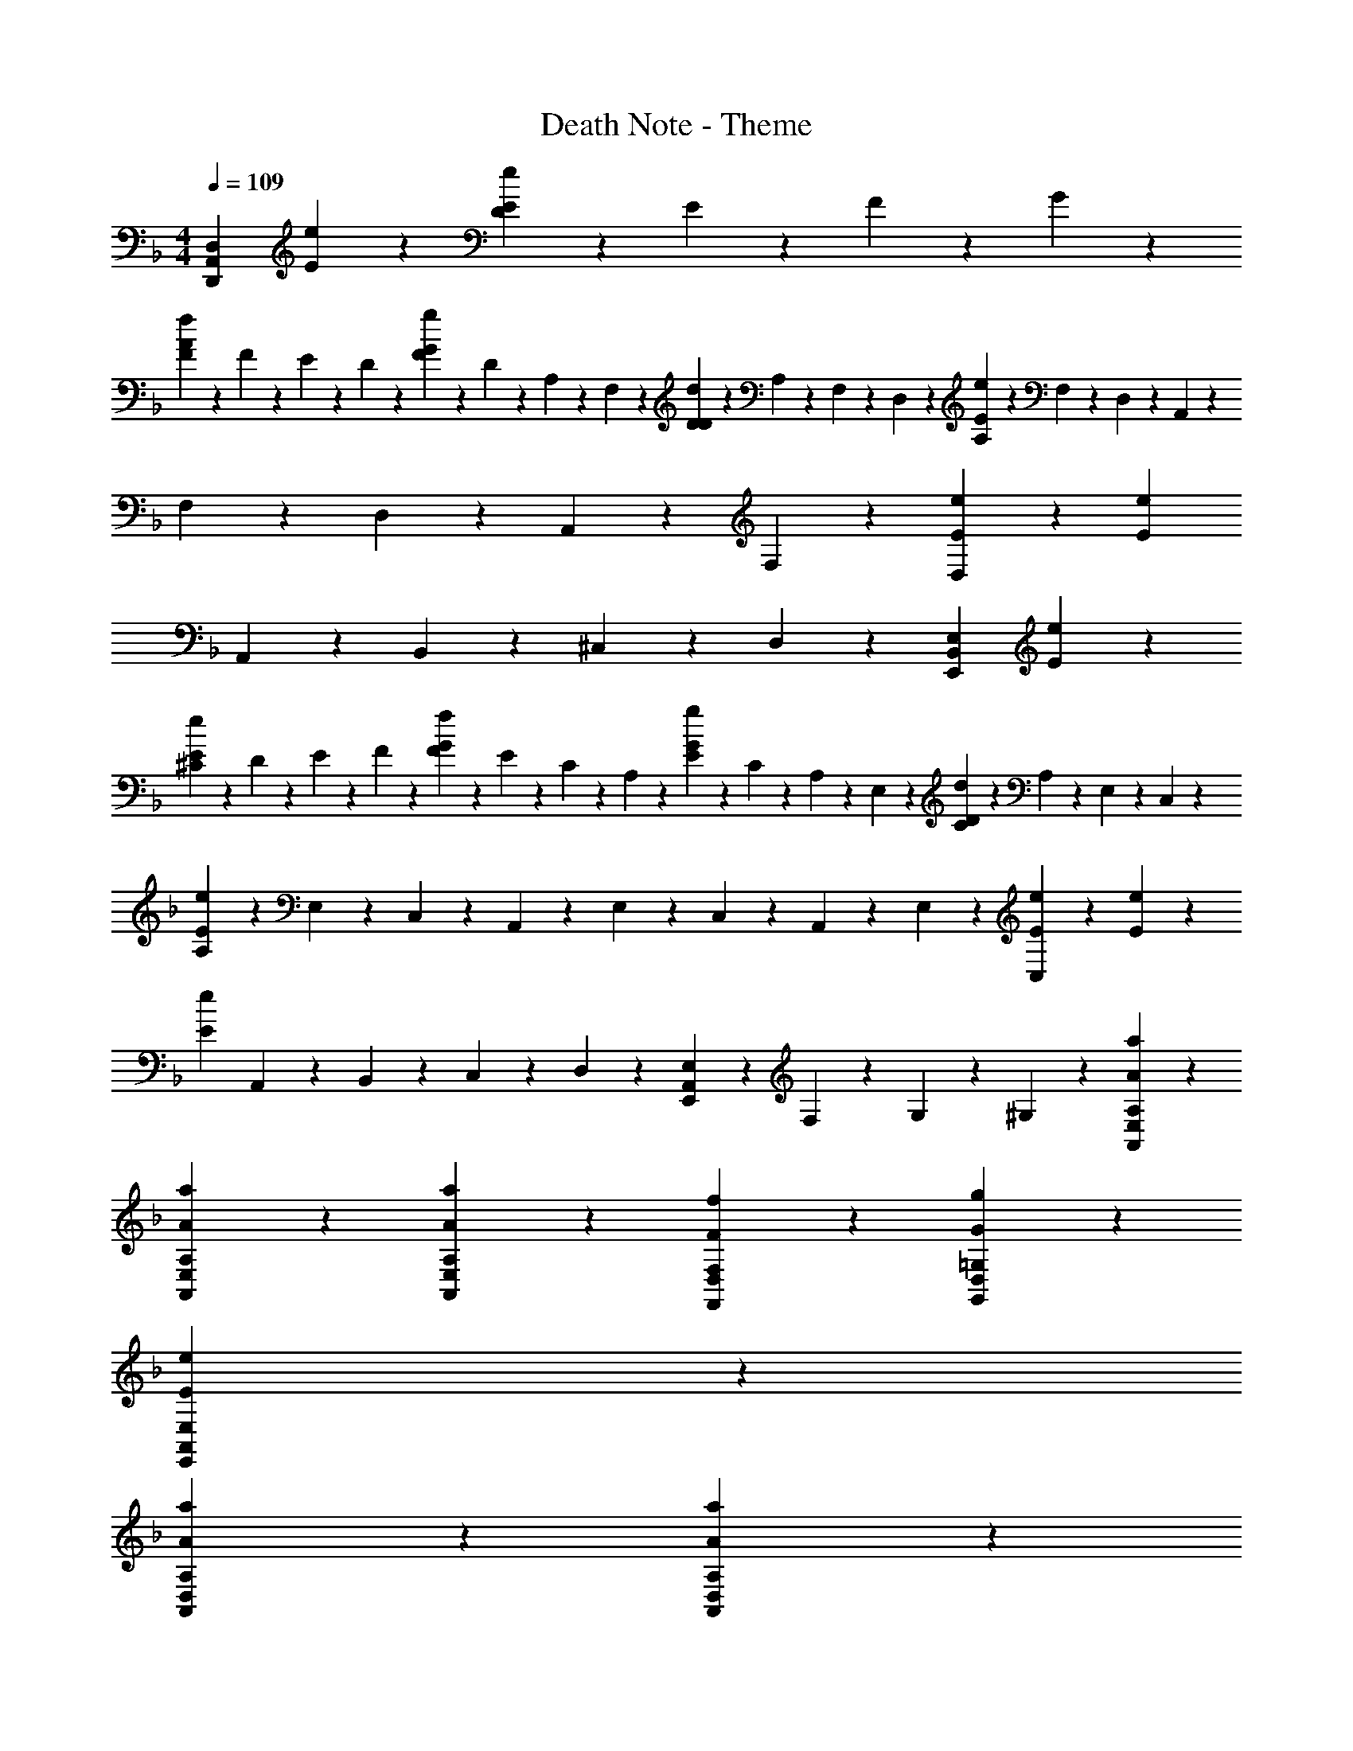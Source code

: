 X: 1
T: Death Note - Theme
Z: ABC Generated by Starbound Composer
L: 1/4
M: 4/4
Q: 1/4=109
K: F
[zD,17/10A,,17/10D,,17/10] [e17/10E17/10] z3/10 [D5/24e17/20E17/20] z/24 E5/24 z/24 F5/24 z/24 G5/24 z/24 
[A5/24f17/20F17/20] z/24 F5/24 z/24 E5/24 z/24 D5/24 z/24 [F5/24g17/20G17/20] z/24 D5/24 z/24 A,5/24 z/24 F,5/24 z/24 [D5/24d17/20D17/20] z/24 A,5/24 z/24 F,5/24 z/24 D,5/24 z/24 [A,5/24e37/20E37/20] z/24 F,5/24 z/24 D,5/24 z/24 A,,5/24 z/24 
F,5/24 z/24 D,5/24 z/24 A,,5/24 z/24 F,5/24 z/24 [e17/20E17/20D,17/20] z3/20 [z3e37/10E37/10] 
A,,5/24 z/24 B,,5/24 z/24 ^C,5/24 z/24 D,5/24 z/24 [zE,17/10B,,17/10E,,17/10] [e37/20E37/20] z3/20 
[^C5/24e17/20E17/20] z/24 D5/24 z/24 E5/24 z/24 F5/24 z/24 [G5/24f17/20F17/20] z/24 E5/24 z/24 C5/24 z/24 A,5/24 z/24 [E5/24g17/20G17/20] z/24 C5/24 z/24 A,5/24 z/24 E,5/24 z/24 [C5/24d17/20D17/20] z/24 A,5/24 z/24 E,5/24 z/24 C,5/24 z/24 
[A,5/24e17/10E17/10] z/24 E,5/24 z/24 C,5/24 z/24 A,,5/24 z/24 E,5/24 z/24 C,5/24 z/24 A,,5/24 z/24 E,5/24 z/24 [e17/20E17/20C,17/20] z3/20 [e17/20E17/20] z3/20 
[ze51/20E51/20] A,,5/24 z/24 B,,5/24 z/24 C,5/24 z/24 D,5/24 z/24 [E,5/24A,,5/24E,,5/24] z/24 F,5/24 z/24 G,5/24 z/24 ^G,5/24 z/24 [a17/10A17/10A,17/10E,17/10A,,17/10] z3/10 
[a17/20A17/20A,17/20E,17/20A,,17/20] z3/20 [a17/20A17/20A,17/20E,17/20A,,17/20] z3/20 [f17/20F17/20F,17/20D,17/20F,,17/20] z3/20 [g17/10G17/10=G,17/10D,17/10G,,17/10] z3/10 
[e71/20E71/20E,71/20A,,71/20E,,71/20] z9/20 
[a37/20A37/20A,37/20D,37/20A,,37/20] z3/20 [a17/10A17/10A,17/10D,17/10A,,17/10] z3/10 
[a22/5A22/5A,22/5D,22/5A,,22/5] z3/5 
Q: 1/4=130
[D3/7D,3/7d17/20] z/14 A,3/7 z/14 [F,3/7D17/10] z/14 A,3/7 z/14 G,3/7 z/14 A,3/7 z/14 [F,3/7D17/20] z/14 A,3/7 z/14 
[G,3/7E17/20] z/14 A,3/7 z/14 [F,3/7F51/20] z/14 A,3/7 z/14 G,3/7 z/14 A,3/7 z/14 F,3/7 z/14 A,3/7 z/14 
G,3/7 z/14 A,3/7 z/14 [F,3/7G17/20] z/14 A,3/7 z/14 [G,3/7E17/20] z/14 A,3/7 z/14 [F,3/7F17/20] z/14 A,3/7 z/14 
[G,3/7D17/20] z/14 A,3/7 z/14 [F,3/7D17/20] z/14 A,3/7 z/14 [G,3/7E17/20] z/14 A,3/7 z/14 [F,3/7E22/5] z/14 A,3/7 z/14 
G,3/7 z/14 A,3/7 z/14 F,3/7 z/14 A,3/7 z/14 G,3/7 z/14 A,3/7 z/14 F,3/7 z/14 A,3/7 z/14 
G,3/7 z/14 A,3/7 z/14 F,3/7 z/14 A,3/7 z/14 G,3/7 z/14 A,3/7 z/14 F,3/7 z/14 A,3/7 z/14 
[D3/7D,3/7d17/20] z/14 A,3/7 z/14 [F,3/7D17/10] z/14 A,3/7 z/14 G,3/7 z/14 A,3/7 z/14 [F,3/7D17/20] z/14 A,3/7 z/14 
[G,3/7E17/20] z/14 A,3/7 z/14 [F,3/7F51/20] z/14 A,3/7 z/14 G,3/7 z/14 A,3/7 z/14 F,3/7 z/14 A,3/7 z/14 
G,3/7 z/14 A,3/7 z/14 [F,3/7G17/20] z/14 A,3/7 z/14 [G,3/7E17/20] z/14 A,3/7 z/14 [F,3/7F17/20] z/14 A,3/7 z/14 
[G,3/7D17/20] z/14 A,3/7 z/14 [F,3/7D17/20] z/14 A,3/7 z/14 [G,3/7E17/20] z/14 A,3/7 z/14 [F,3/7E22/5] z/14 A,3/7 z/14 
G,3/7 z/14 A,3/7 z/14 F,3/7 z/14 A,3/7 z/14 G,3/7 z/14 A,3/7 z/14 F,3/7 z/14 A,3/7 z/14 
G,3/7 z/14 A,3/7 z/14 F,3/7 z/14 A,3/7 z/14 G,3/7 z/14 A,3/7 z/14 F,3/7 z/14 A,3/7 z/14 
[D3/7D,3/7d17/20] z/14 A,3/7 z/14 [F,3/7F17/10] z/14 A,3/7 z/14 G,3/7 z/14 A,3/7 z/14 [F,3/7F17/20] z/14 A,3/7 z/14 
[G,3/7G17/20] z/14 A,3/7 z/14 [F,3/7A51/20] z/14 A,3/7 z/14 G,3/7 z/14 A,3/7 z/14 F,3/7 z/14 A,3/7 z/14 
G,3/7 z/14 A,3/7 z/14 [F,3/7B17/20] z/14 A,3/7 z/14 [G,3/7G17/20] z/14 A,3/7 z/14 [F,3/7A37/20] z/14 A,3/7 z/14 
G,3/7 z/14 A,3/7 z/14 [F,3/7A51/20] z/14 A,3/7 z/14 G,3/7 z/14 A,3/7 z/14 F,3/7 z/14 A,3/7 z/14 
[D3/7D,3/7d17/20] z/14 A,3/7 z/14 [F,3/7F17/10] z/14 A,3/7 z/14 G,3/7 z/14 A,3/7 z/14 [F,3/7F17/20] z/14 A,3/7 z/14 
[G,3/7G17/20] z/14 A,3/7 z/14 [F,3/7A51/20] z/14 A,3/7 z/14 G,3/7 z/14 A,3/7 z/14 F,3/7 z/14 [C3/7A,3/7] z/14 
[D3/7G,3/7] z/14 A,3/7 z/14 [F,3/7B17/20] z/14 A,3/7 z/14 [G,3/7G17/20] z/14 A,3/7 z/14 [F,3/7A22/5] z/14 A,3/7 z/14 
G,3/7 z/14 A,3/7 z/14 F,3/7 z/14 C3/7 z/14 D3/7 z/14 D,5/24 z/24 E,5/24 z/24 F,5/24 z/24 G,5/24 z/24 A,5/24 z/24 C5/24 z/24 
D3/7 z/14 D,5/24 z/24 E,5/24 z/24 F,5/24 z/24 G,5/24 z/24 A,5/24 z/24 C5/24 z/24 D5/24 z/24 E5/24 z/24 F5/24 z/24 G5/24 z/24 A5/24 z/24 B5/24 z/24 c5/24 z/24 ^c5/24 z/24 
d3/7 z/14 A3/7 z/14 [F3/7d17/10] z/14 A3/7 z/14 G3/7 z/14 A3/7 z/14 [F3/7d17/20] z/14 A3/7 z/14 
[G3/7e17/20] z/14 A3/7 z/14 [F3/7f51/20] z/14 A3/7 z/14 G3/7 z/14 A3/7 z/14 F3/7 z/14 A3/7 z/14 
G3/7 z/14 A3/7 z/14 [F3/7g17/20] z/14 A3/7 z/14 [G3/7e17/20] z/14 A3/7 z/14 [F3/7f17/20] z/14 A3/7 z/14 
[G3/7d17/20] z/14 A3/7 z/14 [F3/7d17/20] z/14 A3/7 z/14 [G3/7e17/20] z/14 A3/7 z/14 [F3/7e27/10] z/14 A3/7 z/14 
G3/7 z/14 A3/7 z/14 F3/7 z/14 A3/7 z/14 [D5/24G3/7] z/24 D,5/24 z/24 [E,5/24A3/7] z/24 F,5/24 z/24 [G,5/24F3/7] z/24 A,5/24 z/24 [B,5/24A3/7] z/24 C5/24 z/24 
[D5/24G3/7] z/24 D,5/24 z/24 [E,5/24A3/7] z/24 F,5/24 z/24 [G,5/24F3/7] z/24 A,5/24 z/24 [B,5/24A3/7] z/24 C5/24 z/24 D5/24 z/24 E5/24 z/24 F5/24 z/24 G5/24 z/24 A5/24 z/24 B5/24 z/24 =c5/24 z/24 ^c5/24 z/24 
d3/7 z/14 A3/7 z/14 [F3/7d17/10] z/14 A3/7 z/14 G3/7 z/14 A3/7 z/14 [F3/7d17/20] z/14 A3/7 z/14 
[G3/7e17/20] z/14 A3/7 z/14 [F3/7f51/20] z/14 A3/7 z/14 G3/7 z/14 A3/7 z/14 F3/7 z/14 A3/7 z/14 
G3/7 z/14 A3/7 z/14 [F3/7g17/20] z/14 A3/7 z/14 [G3/7e17/20] z/14 A3/7 z/14 [F3/7f17/20] z/14 A3/7 z/14 
[G3/7d17/20] z/14 A3/7 z/14 [F3/7d17/20] z/14 A3/7 z/14 [G3/7e17/20] z/14 A3/7 z/14 [F3/7e27/10] z/14 A3/7 z/14 
G3/7 z/14 A3/7 z/14 F3/7 z/14 A3/7 z/14 [D5/24G3/7] z/24 D,5/24 z/24 [E,5/24A3/7] z/24 F,5/24 z/24 [G,5/24F3/7] z/24 A,5/24 z/24 [B,5/24A3/7] z/24 C5/24 z/24 
[D5/24G3/7] z/24 D,5/24 z/24 [E,5/24A3/7] z/24 F,5/24 z/24 [G,5/24F3/7] z/24 A,5/24 z/24 [B,5/24A3/7] z/24 C5/24 z/24 D5/24 z/24 E5/24 z/24 F5/24 z/24 G5/24 z/24 A5/24 z/24 B5/24 z/24 =c5/24 z/24 ^c5/24 z/24 
d3/7 z/14 A3/7 z/14 [F3/7f17/10] z/14 A3/7 z/14 G3/7 z/14 A3/7 z/14 [F3/7f17/20] z/14 A3/7 z/14 
[G3/7g17/20] z/14 A3/7 z/14 [F3/7a51/20] z/14 A3/7 z/14 G3/7 z/14 A3/7 z/14 F3/7 z/14 A3/7 z/14 
G3/7 z/14 A3/7 z/14 [F3/7b17/20] z/14 A3/7 z/14 [G3/7g17/20] z/14 A3/7 z/14 [F3/7a17/20] z/14 A3/7 z/14 
[D3/7G3/7] z/14 [D,5/24A3/7] z/24 E,5/24 z/24 [F,5/24F3/7] z/24 G,5/24 z/24 [A,5/24A3/7] z/24 C5/24 z/24 [D5/24G3/7] z/24 E5/24 z/24 [F5/24A3/7] z/24 G5/24 z/24 [A5/24F3/7] z/24 B5/24 z/24 [=c5/24A3/7] z/24 ^c5/24 z/24 
d3/7 z/14 A3/7 z/14 [F3/7f17/10] z/14 A3/7 z/14 G3/7 z/14 A3/7 z/14 [F3/7f17/20] z/14 A3/7 z/14 
[G3/7g17/20] z/14 A3/7 z/14 [F3/7a51/20] z/14 A3/7 z/14 G3/7 z/14 A3/7 z/14 F3/7 z/14 A3/7 z/14 
G3/7 z/14 A3/7 z/14 [F3/7b17/20] z/14 A3/7 z/14 [G3/7g17/20] z/14 A3/7 z/14 [F3/7a17/20] z/14 A3/7 z/14 
[D3/7G3/7] z/14 [D,5/24A3/7] z/24 E,5/24 z/24 [F,5/24F3/7] z/24 G,5/24 z/24 [A,5/24A3/7] z/24 C5/24 z/24 [D5/24G3/7] z/24 E5/24 z/24 [F5/24A3/7] z/24 G5/24 z/24 [A5/24F3/7] z/24 B5/24 z/24 [=c5/24A3/7] z/24 ^c5/24 z/24 
d3/7 z/14 D,5/24 z/24 E,5/24 z/24 F,5/24 z/24 G,5/24 z/24 A,5/24 z/24 C5/24 z/24 [D5/24A,,17/20] z/24 E5/24 z/24 F5/24 z/24 G5/24 z/24 [A5/24A,,17/20] z/24 B5/24 z/24 =c5/24 z/24 ^c5/24 z/24 
[d17/20D,,17/10] z3/20 [ze17/10] [z=c17/10] e17/20 z3/20 
[f17/20B17/10] z3/20 g17/20 z3/20 [d17/20E17/20A17/10] z3/20 [E17/20e37/20] z3/20 
[z/G17/10] E5/24 z/24 E5/24 z/24 [E3/7e17/20] z/14 E3/7 z/14 [c3/7E3/7e17/10F17/10] z/14 [F3/7E3/7] z/14 [A3/7E17/20] z/14 c3/7 z/14 
[d3/7E17/20] z/14 f3/7 z/14 [a17/20E17/20] z23/20 [D3/7e37/20] z/14 F3/7 z/14 
[zc17/10] e17/20 z3/20 [f17/20D17/20B17/10] z3/20 [g17/20F17/20] z3/20 
[d17/20E17/20A17/10] z3/20 [D9/32e37/20] z5/96 E5/18 z/18 F17/60 z/20 G3/7 z/14 F3/7 z/14 [e17/20D17/20B,17/20] z3/20 
[E3/7e17/20B17/10] z/14 E3/7 z/14 [E3/7e17/20] z/14 E3/7 z/14 E5/24 z/24 E5/24 z/24 E5/24 z/24 E5/24 z/24 E3/7 z/14 E5/24 z/24 B5/24 z/24 
[a17/10e17/5] z3/10 a17/20 z3/20 a17/20 z3/20 
[e5/24f17/20] z/24 d5/24 z/24 B5/24 z/24 G5/24 z/24 [E3/7g17/10] z15/14 E3/7 z/14 [E3/7e27/10] z/14 E3/7 z/14 
E3/7 z/14 E3/7 z/14 E3/7 z/14 E5/24 z/24 B5/24 z/24 [a17/10e37/10] z3/10 
a17/20 z3/20 a17/20 z3/20 [e5/24f17/20] z/24 d5/24 z/24 B5/24 z/24 G5/24 z/24 [E3/7g27/10] z/14 E3/7 z/14 
E3/7 z/14 E3/7 z/14 E3/7 z/14 E3/7 z/14 E3/7 z15/14 E5/24 z/24 B5/24 z/24 
[a17/10e17/5] z3/10 a17/20 z3/20 a17/20 z3/20 
[e5/24f17/20] z/24 d5/24 z/24 B5/24 z/24 G5/24 z/24 [E3/7g17/10] z/14 E3/7 z/14 E3/7 z/14 E3/7 z/14 [z/e27/10] E3/7 z/14 
E3/7 z/14 E3/7 z15/14 [a17/10A17/10A,17/10] z3/10 
[a17/10A17/10A,17/10] z3/10 [a17/10A17/10E17/10A,17/10E,17/10] 
